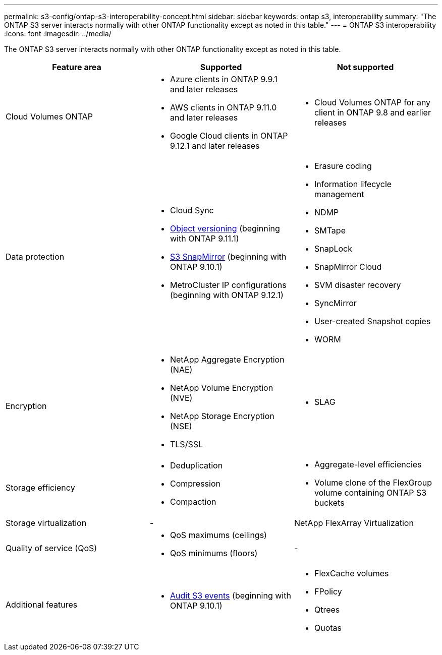 ---
permalink: s3-config/ontap-s3-interoperability-concept.html
sidebar: sidebar
keywords: ontap s3, interoperability
summary: "The ONTAP S3 server interacts normally with other ONTAP functionality except as noted in this table."
---
= ONTAP S3 interoperability
:icons: font
:imagesdir: ../media/

[.lead]
The ONTAP S3 server interacts normally with other ONTAP functionality except as noted in this table.
[cols="3*",options="header"]
|===
| Feature area| Supported| Not supported
a|
Cloud Volumes ONTAP
a|
* Azure clients in ONTAP 9.9.1 and later releases
* AWS clients in ONTAP 9.11.0 and later releases 
* Google Cloud clients in ONTAP 9.12.1 and later releases
a|
* Cloud Volumes ONTAP for any client in ONTAP 9.8 and earlier releases
a|
Data protection
a|

* Cloud Sync
* link:ontap-s3-supported-actions-reference.html#bucket-operations[Object versioning]  (beginning with ONTAP 9.11.1)
* link:../s3-snapmirror/index.html[S3 SnapMirror] (beginning with ONTAP 9.10.1)
* MetroCluster IP configurations (beginning with ONTAP 9.12.1)

a|

* Erasure coding
* Information lifecycle management
* NDMP
* SMTape
* SnapLock
* SnapMirror Cloud
* SVM disaster recovery
* SyncMirror
* User-created Snapshot copies
* WORM

a|
Encryption
a|

* NetApp Aggregate Encryption (NAE)
* NetApp Volume Encryption (NVE)
* NetApp Storage Encryption (NSE)
* TLS/SSL

a|

* SLAG

a|
Storage efficiency
a|

* Deduplication
* Compression
* Compaction

a|

* Aggregate-level efficiencies
* Volume clone of the FlexGroup volume containing ONTAP S3 buckets

a|
Storage virtualization
a|
-
a|
NetApp FlexArray Virtualization
a|
Quality of service (QoS)
a|

* QoS maximums (ceilings)
* QoS minimums (floors)

a|
-
a|
Additional features
a|

* link:../s3-audit/index.html[Audit S3 events] (beginning with ONTAP 9.10.1)

a|

* FlexCache volumes
* FPolicy
* Qtrees
* Quotas

|===

// 2022 Dec 14, ontapdoc-700
// 2022 Nov 09, EPIC 657
// 2022 Oct 05, BURT 1506539
